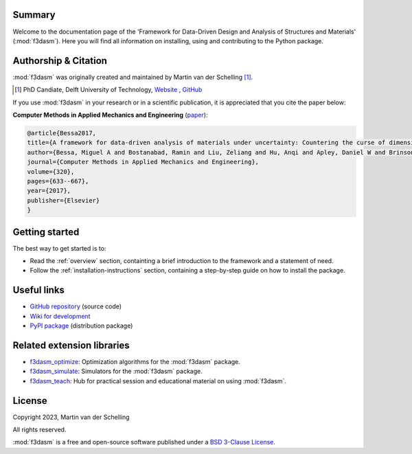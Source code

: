 .. image:: img/f3dasm-logo.png
        :width: 70%
        :alt: f3dasm logo
        :align: center

Summary
-------

Welcome to the documentation page of the 'Framework for Data-Driven Design and Analysis of Structures and Materials' (:mod:`f3dasm`).
Here you will find all information on installing, using and contributing to the Python package.

Authorship & Citation
---------------------

:mod:`f3dasm` was originally created and maintained by Martin van der Schelling [1]_.

.. [1] PhD Candiate, Delft University of Technology, `Website <https://mpvanderschelling.github.io/>`_ , `GitHub <https://github.com/mpvanderschelling/>`_

If you use :mod:`f3dasm` in your research or in a scientific publication, it is appreciated that you cite the paper below:

**Computer Methods in Applied Mechanics and Engineering** (`paper <https://doi.org/10.1016/j.cma.2017.03.037>`_):

.. code-block:: tex

    @article{Bessa2017,
    title={A framework for data-driven analysis of materials under uncertainty: Countering the curse of dimensionality},
    author={Bessa, Miguel A and Bostanabad, Ramin and Liu, Zeliang and Hu, Anqi and Apley, Daniel W and Brinson, Catherine and Chen, Wei and Liu, Wing Kam},
    journal={Computer Methods in Applied Mechanics and Engineering},
    volume={320},
    pages={633--667},
    year={2017},
    publisher={Elsevier}
    }


.. Statement of Need
.. -----------------

.. The use of state-of-the-art machine learning tools for innovative structural and materials design has demonstrated their potential in various studies. 
.. Although the specific applications may differ, the data-driven modelling and optimization process remains the same. 
.. Therefore, the framework for data-driven design and analysis of structures and materials (:mod:`f3dasm`) is an attempt to develop a systematic approach of inverting the material design process. 


.. The framework, originally proposed by Bessa et al. [3]_ integrates the following fields:

.. - **Design \& Sampling**, in which input variables describing the microstructure, structure, properties and external conditions of the system to be evaluated are determined and sampled.
.. - **Simulation**, typically through computational analysis, resulting in the creation of a material response database.
.. - **Machine learning**, in which a surrogate model is trained to fit experimental findings.
.. - **Optimization**, where we try to iteratively improve the model to obtain a superior design.

.. The effectiveness of the first published version of :mod:`f3dasm` framework has been demonstrated in various computational mechanics and materials studies, 
.. such as the design of a super-compressible meta-material [4]_ and a spiderweb nano-mechanical resonator inspired 
.. by nature and guided by machine learning [5]_. 

.. .. [3] Bessa, M. A., Bostanabad, R., Liu, Z., Hu, A., Apley, D. W., Brinson, C., Chen, W., & Liu, W. K. (2017). 
..         *A framework for data-driven analysis of materials under uncertainty: Countering the curse of dimensionality. 
..         Computer Methods in Applied Mechanics and Engineering*, 320, 633-667.

.. .. [4] Bessa, M. A., Glowacki, P., & Houlder, M. (2019). 
..         *Bayesian machine learning in metamaterial design: 
..         Fragile becomes supercompressible*. Advanced Materials, 31(48), 1904845.

.. .. [5] Shin, D., Cupertino, A., de Jong, M. H., Steeneken, P. G., Bessa, M. A., & Norte, R. A. (2022). 
..         *Spiderweb nanomechanical resonators via bayesian optimization: inspired by nature and guided by machine learning*. Advanced Materials, 34(3), 2106248.

Getting started
---------------


The best way to get started is to:

* Read the :ref:`overview` section, containting a brief introduction to the framework and a statement of need.
* Follow the :ref:`installation-instructions` section, containing a step-by-step guide on how to install the package.


Useful links
------------

* `GitHub repository <https://github.com/bessagroup/F3DASM/tree/main>`_ (source code)
* `Wiki for development <https://github.com/bessagroup/F3DASM/wiki>`_
* `PyPI package <https://pypi.org/project/f3dasm/>`_ (distribution package)

Related extension libraries
---------------------------
* `f3dasm_optimize <https://github.com/bessagroup/f3dasm_optimize>`_: Optimization algorithms for the :mod:`f3dasm` package.
* `f3dasm_simulate <https://github.com/bessagroup/f3dasm_optimize>`_: Simulators for the :mod:`f3dasm` package.
* `f3dasm_teach <https://github.com/mpvanderschelling/f3dasm_teach>`_: Hub for practical session and educational material on using :mod:`f3dasm`.

License
-------
Copyright 2023, Martin van der Schelling

All rights reserved.

:mod:`f3dasm` is a free and open-source software published under a `BSD 3-Clause License <https://github.com/bessagroup/f3dasm/blob/main/LICENSE>`_.
